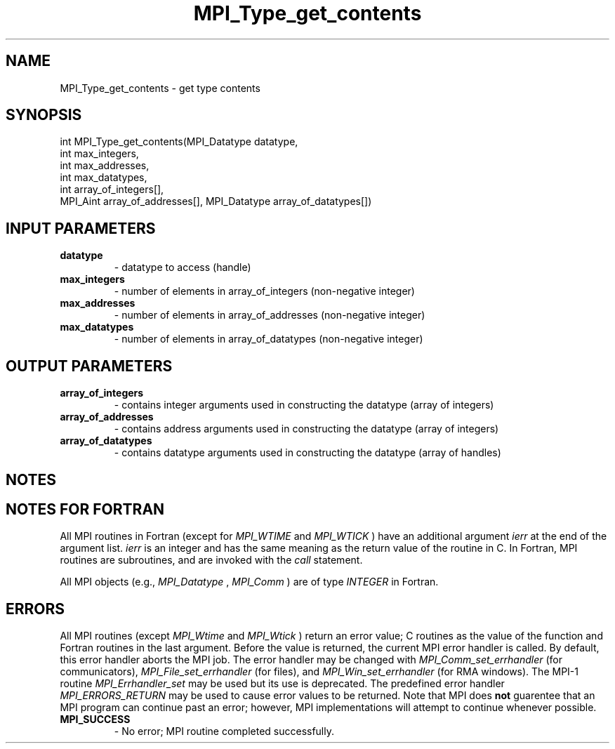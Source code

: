 .TH MPI_Type_get_contents 3 "11/12/2019" " " "MPI"
.SH NAME
MPI_Type_get_contents \-  get type contents 
.SH SYNOPSIS
.nf
int MPI_Type_get_contents(MPI_Datatype datatype,
int max_integers,
int max_addresses,
int max_datatypes,
int array_of_integers[],
MPI_Aint array_of_addresses[], MPI_Datatype array_of_datatypes[])
.fi
.SH INPUT PARAMETERS
.PD 0
.TP
.B datatype 
- datatype to access (handle)
.PD 1
.PD 0
.TP
.B max_integers 
- number of elements in array_of_integers (non-negative integer)
.PD 1
.PD 0
.TP
.B max_addresses 
- number of elements in array_of_addresses (non-negative integer)
.PD 1
.PD 0
.TP
.B max_datatypes 
- number of elements in array_of_datatypes (non-negative integer)
.PD 1

.SH OUTPUT PARAMETERS
.PD 0
.TP
.B array_of_integers 
- contains integer arguments used in constructing the datatype (array of integers)
.PD 1
.PD 0
.TP
.B array_of_addresses 
- contains address arguments used in constructing the datatype (array of integers)
.PD 1
.PD 0
.TP
.B array_of_datatypes 
- contains datatype arguments used in constructing the datatype (array of handles)
.PD 1

.SH NOTES

.SH NOTES FOR FORTRAN
All MPI routines in Fortran (except for 
.I MPI_WTIME
and 
.I MPI_WTICK
) have
an additional argument 
.I ierr
at the end of the argument list.  
.I ierr
is an integer and has the same meaning as the return value of the routine
in C.  In Fortran, MPI routines are subroutines, and are invoked with the
.I call
statement.

All MPI objects (e.g., 
.I MPI_Datatype
, 
.I MPI_Comm
) are of type 
.I INTEGER
in Fortran.

.SH ERRORS

All MPI routines (except 
.I MPI_Wtime
and 
.I MPI_Wtick
) return an error value;
C routines as the value of the function and Fortran routines in the last
argument.  Before the value is returned, the current MPI error handler is
called.  By default, this error handler aborts the MPI job.  The error handler
may be changed with 
.I MPI_Comm_set_errhandler
(for communicators),
.I MPI_File_set_errhandler
(for files), and 
.I MPI_Win_set_errhandler
(for
RMA windows).  The MPI-1 routine 
.I MPI_Errhandler_set
may be used but
its use is deprecated.  The predefined error handler
.I MPI_ERRORS_RETURN
may be used to cause error values to be returned.
Note that MPI does 
.B not
guarentee that an MPI program can continue past
an error; however, MPI implementations will attempt to continue whenever
possible.

.PD 0
.TP
.B MPI_SUCCESS 
- No error; MPI routine completed successfully.
.PD 1
